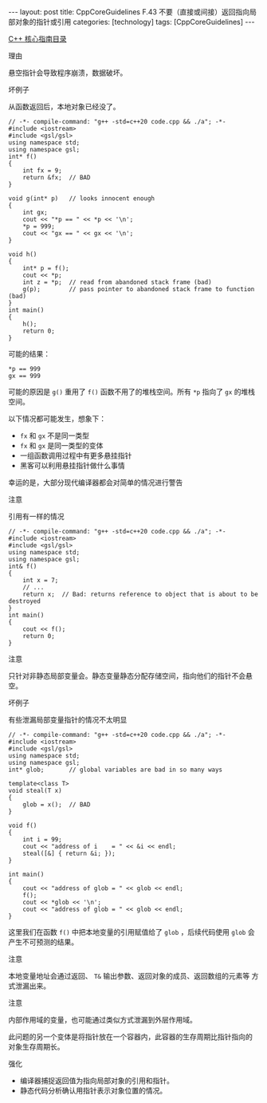 #+BEGIN_EXPORT html
---
layout: post
title: CppCoreGuidelines F.43 不要（直接或间接）返回指向局部对象的指针或引用
categories: [technology]
tags: [CppCoreGuidelines]
---
#+END_EXPORT

[[http://kimi.im/tags.html#CppCoreGuidelines-ref][C++ 核心指南目录]]

理由

悬空指针会导致程序崩溃，数据破坏。

坏例子

从函数返回后，本地对象已经没了。

#+begin_src C++ :results output :exports both :eval no-export
// -*- compile-command: "g++ -std=c++20 code.cpp && ./a"; -*-
#include <iostream>
#include <gsl/gsl>
using namespace std;
using namespace gsl;
int* f()
{
    int fx = 9;
    return &fx;  // BAD
}

void g(int* p)   // looks innocent enough
{
    int gx;
    cout << "*p == " << *p << '\n';
    *p = 999;
    cout << "gx == " << gx << '\n';
}

void h()
{
    int* p = f();
    cout << *p;
    int z = *p;  // read from abandoned stack frame (bad)
    g(p);        // pass pointer to abandoned stack frame to function (bad)
}
int main()
{
    h();
    return 0;
}
#+end_src

#+RESULTS:

可能的结果：

#+begin_example
*p == 999
gx == 999
#+end_example

可能的原因是 ~g()~ 重用了 ~f()~ 函数不用了的堆栈空间。所有 ~*p~ 指向了 ~gx~ 的堆栈空间。

以下情况都可能发生，想象下：
- ~fx~ 和 ~gx~ 不是同一类型
- ~fx~ 和 ~gx~ 是同一类型的变体
- 一组函数调用过程中有更多悬挂指针
- 黑客可以利用悬挂指针做什么事情

幸运的是，大部分现代编译器都会对简单的情况进行警告

注意

引用有一样的情况

#+begin_src C++ :results output :exports both :eval no-export
// -*- compile-command: "g++ -std=c++20 code.cpp && ./a"; -*-
#include <iostream>
#include <gsl/gsl>
using namespace std;
using namespace gsl;
int& f()
{
    int x = 7;
    // ...
    return x;  // Bad: returns reference to object that is about to be destroyed
}
int main()
{
    cout << f();
    return 0;
}
#+end_src

#+RESULTS:


注意

只针对非静态局部变量会。静态变量静态分配存储空间，指向他们的指针不会悬空。


坏例子

有些泄漏局部变量指针的情况不太明显

#+begin_src C++ :flags -std=c++20 :results output :exports both :eval no-export
// -*- compile-command: "g++ -std=c++20 code.cpp && ./a"; -*-
#include <iostream>
#include <gsl/gsl>
using namespace std;
using namespace gsl;
int* glob;       // global variables are bad in so many ways

template<class T>
void steal(T x)
{
    glob = x();  // BAD
}

void f()
{
    int i = 99;
    cout << "address of i    = " << &i << endl;
    steal([&] { return &i; });
}

int main()
{
    cout << "address of glob = " << glob << endl;
    f();
    cout << *glob << '\n';
    cout << "address of glob = " << glob << endl;
}
#+end_src

#+RESULTS:
: address of glob = 0
: address of i    = 0xbdc97ffb0c
: 99
: address of glob = 0xbdc97ffb0c

这里我们在函数 ~f()~ 中把本地变量的引用赋值给了 ~glob~ ，后续代码使用 ~glob~
会产生不可预测的结果。


注意

本地变量地址会通过返回、 ~T&~ 输出参数、返回对象的成员、返回数组的元素等
方式泄漏出来。


注意

内部作用域的变量，也可能通过类似方式泄漏到外层作用域。

此问题的另一个变体是将指针放在一个容器内，此容器的生存周期比指针指向的
对象生存周期长。


强化
- 编译器捕捉返回值为指向局部对象的引用和指针。
- 静态代码分析确认用指针表示对象位置的情况。
